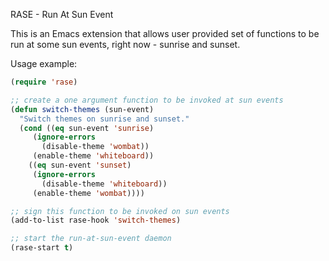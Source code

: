 RASE - Run At Sun Event

This is an Emacs extension that allows user provided set of functions
to be run at some sun events, right now - sunrise and sunset.

Usage example:

#+BEGIN_SRC emacs-lisp
(require 'rase)

;; create a one argument function to be invoked at sun events
(defun switch-themes (sun-event)
  "Switch themes on sunrise and sunset."
  (cond ((eq sun-event 'sunrise)
	 (ignore-errors
	   (disable-theme 'wombat))
	 (enable-theme 'whiteboard))
	((eq sun-event 'sunset)
	 (ignore-errors
	   (disable-theme 'whiteboard))
	 (enable-theme 'wombat))))

;; sign this function to be invoked on sun events
(add-to-list rase-hook 'switch-themes)

;; start the run-at-sun-event daemon
(rase-start t)
#+END_SRC
